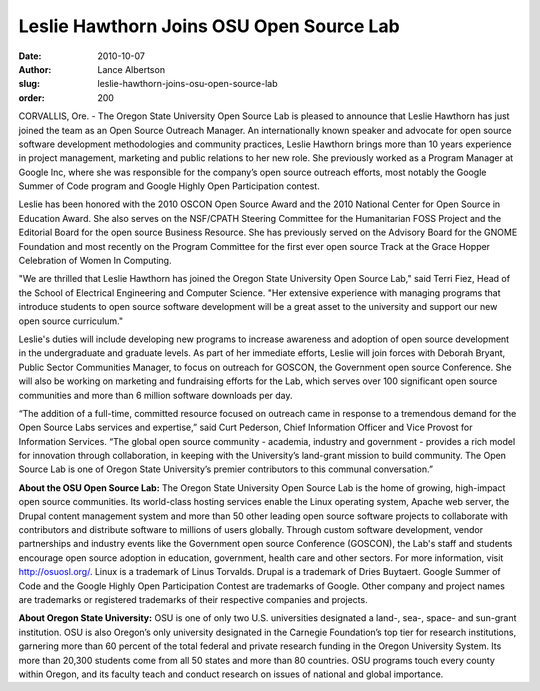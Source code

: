 Leslie Hawthorn Joins OSU Open Source Lab
=========================================
:date: 2010-10-07
:author: Lance Albertson
:slug: leslie-hawthorn-joins-osu-open-source-lab
:order: 200

CORVALLIS, Ore. - The Oregon State University Open Source Lab is pleased to
announce that Leslie Hawthorn has just joined the team as an Open Source
Outreach Manager. An internationally known speaker and advocate for open source
software development methodologies and community practices, Leslie Hawthorn
brings more than 10 years experience in project management, marketing and public
relations to her new role. She previously worked as a Program Manager at Google
Inc, where she was responsible for the company’s open source outreach efforts,
most notably the Google Summer of Code program and Google Highly Open
Participation contest.

Leslie has been honored with the 2010 OSCON Open Source Award and the 2010
National Center for Open Source in Education Award. She also serves on the
NSF/CPATH Steering Committee for the Humanitarian FOSS Project and the Editorial
Board for the open source Business Resource. She has previously served on the
Advisory Board for the GNOME Foundation and most recently on the Program
Committee for the first ever open source Track at the Grace Hopper Celebration
of Women In Computing.

"We are thrilled that Leslie Hawthorn has joined the Oregon State University
Open Source Lab," said Terri Fiez, Head of the School of Electrical Engineering
and Computer Science. "Her extensive experience with managing programs that
introduce students to open source software development will be a great asset to
the university and support our new open source curriculum."

Leslie's duties will include developing new programs to increase awareness and
adoption of open source development in the undergraduate and graduate levels. As
part of her immediate efforts, Leslie will join forces with Deborah Bryant,
Public Sector Communities Manager, to focus on outreach for GOSCON, the
Government open source Conference. She will also be working on marketing and
fundraising efforts for the Lab, which serves over 100 significant open source
communities and more than 6 million software downloads per day.

“The addition of a full-time, committed resource focused on outreach came in
response to a tremendous demand for the Open Source Labs services and
expertise,” said Curt Pederson, Chief Information Officer and Vice Provost for
Information Services. “The global open source community - academia, industry and
government - provides a rich model for innovation through collaboration, in
keeping with the University’s land-grant mission to build community. The Open
Source Lab is one of Oregon State University’s premier contributors to this
communal conversation.”

**About the OSU Open Source Lab:** The Oregon State University Open Source Lab
is the home of growing, high-impact open source communities. Its world-class
hosting services enable the Linux operating system, Apache web server, the
Drupal content management system and more than 50 other leading open source
software projects to collaborate with contributors and distribute software to
millions of users globally. Through custom software development, vendor
partnerships and industry events like the Government open source Conference
(GOSCON), the Lab's staff and students encourage open source adoption in
education, government, health care and other sectors. For more information,
visit http://osuosl.org/. Linux is a trademark of Linus Torvalds. Drupal is a
trademark of Dries Buytaert. Google Summer of Code and the Google Highly Open
Participation Contest are trademarks of Google. Other company and project names
are trademarks or registered trademarks of their respective companies and
projects.

**About Oregon State University:** OSU is one of only two U.S. universities
designated a land-, sea-, space- and sun-grant institution. OSU is also Oregon’s
only university designated in the Carnegie Foundation’s top tier for research
institutions, garnering more than 60 percent of the total federal and private
research funding in the Oregon University System. Its more than 20,300 students
come from all 50 states and more than 80 countries. OSU programs touch every
county within Oregon, and its faculty teach and conduct research on issues of
national and global importance.
